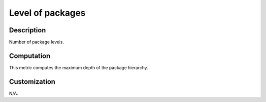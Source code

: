 .. index:: single: Level of packages

Level of packages
=================

.. metric::
   :filename: level_of_packages.py
   :class: LevelOfPackages
   :id: id_0127
   :reference: n/a
   :kind: specific
   :tags: metrics

   Number of package levels

Description
-----------

.. start_description

Number of package levels.

.. end_description

Computation
-----------
This metric computes the maximum depth of the package hierarchy.

Customization
-------------
N/A.

